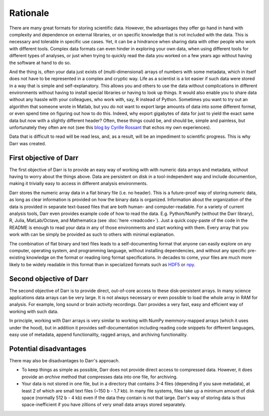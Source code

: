 Rationale
=========

There are many great formats for storing scientific data. However, the
advantages they offer go hand in hand with complexity and dependence on
external libraries, or on specific knowledge that is not included with the
data. This is necessary and tolerable in specific use cases. Yet, it can be
a hindrance when sharing data with other people who work with different
tools. Complex data formats can even hinder in exploring your own data,
when using different tools for different types of analyses, or just when
trying to quickly read the data you worked on a few years ago without having
the software at hand to do so.

And the thing is, often your data just exists of (multi-dimensional) arrays of
numbers with some metadata, which in itself does not have to be represented in
a complex and cryptic way. Life as a scientist is a lot easier if such data
were stored in a way that is simple and self-explanatory. This allows you and
others to use the data without complications in different environments without
having to install special libraries or having to look up things. It would also
enable you to share data without any hassle with your colleagues, who work
with, say, R instead of Python. Sometimes you want to try out an algorithm that
someone wrote in Matlab, but you do not want to export large amounts of data
into some different format, or even spend time on figuring out how to do this.
Indeed, why export gigabytes of data for just to yield the exact same data
but now with a slightly different header? Often, these things could be, and
should be, simple and painless, but unfortunately they often are not (see this
`blog by Cyrille Rossant <http://cyrille.rossant.net/moving-away-hdf5/>`__
that echos my own experiences).

Data that is difficult to read will be read less, and, as a result, will be an
impediment to scientific progress. This is why Darr was created.

First objective of Darr
-----------------------

The first objective of Darr is to provide an easy way of working with
with numeric data arrays and metadata, without having to worry about the
things above. Data are persistent on disk in a tool-independent way and
include documention, making it trivially easy to access in different analysis
environments.

Darr stores the numeric array data in a flat binary file (i.e. no header).
This is a future-proof way of storing numeric data, as long as clear
information is  provided on how the binary data is organized. Information
about the organization of the data is provided in separate text-based
files that are both human- and computer-readable. For a variety of current
analysis tools, Darr even provides example code of how to read the data. E.g.
Python/NumPy (without the Darr library), R, Julia, MatLab/Octave, and
Mathematica (see :doc:`here <readcode>`). Just a quick copy-paste of the code
in the README is enough to read your data in any of those environments and
start working with them. Every array that you work with can be simply be
provided as such to others with minimal explanation.

The combination of flat binary and text files leads to a self-documenting
format that anyone can easily explore on any computer, operating system, and
programming language, without installing dependencies, and without any
specific pre-existing knowledge on the format or reading long format
specifications. In decades to come, your files are much more likely to be
widely readable in this format than in specialized formats such as
`HDF5 <https://www.hdfgroup.org/>`__ or
`npy <https://docs.scipy.org/doc/numpy-dev/neps/npy-format.html>`__.

Second objective of Darr
------------------------

The second objective of Darr is to provide direct, out-of-core access to
these disk-persistent arrays. In many science applications data arrays can be
very large. It is not always necessary or even possible to load the whole
array in RAM for analysis. For example, long sound or brain activity
recordings. Darr provides a very fast, easy and efficient way of working
with such data.

In principle, working with Darr arrays is very similar to working with NumPy
memmory-mapped arrays (which it uses under the hood), but in addition it
provides self-documentation including reading code snippets for different
languages, easy use of metadata, append functionality, ragged arrays, and
archiving functionality.

Potential disadvantages
-----------------------

There may also be disadvantages to Darr's approach.

-  To keep things as simple as possible, Darr does not provide direct access
   to compressed data. However, it does provide an `archive` method that
   compresses data into one file, for archiving.
-  Your data is not stored in one file, but in a directory that contains
   3-4 files (depending if you save metadata), at least 2 of which are
   small text files (~150 b - 1.7 kb). In many file systems, files take up a
   minimum amount of disk space (normally 512 b - 4 kb) even if the data
   they contain is not that large. Darr's way of storing data is thus
   space-inefficient if you have zillions of very small data arrays stored
   separately.
